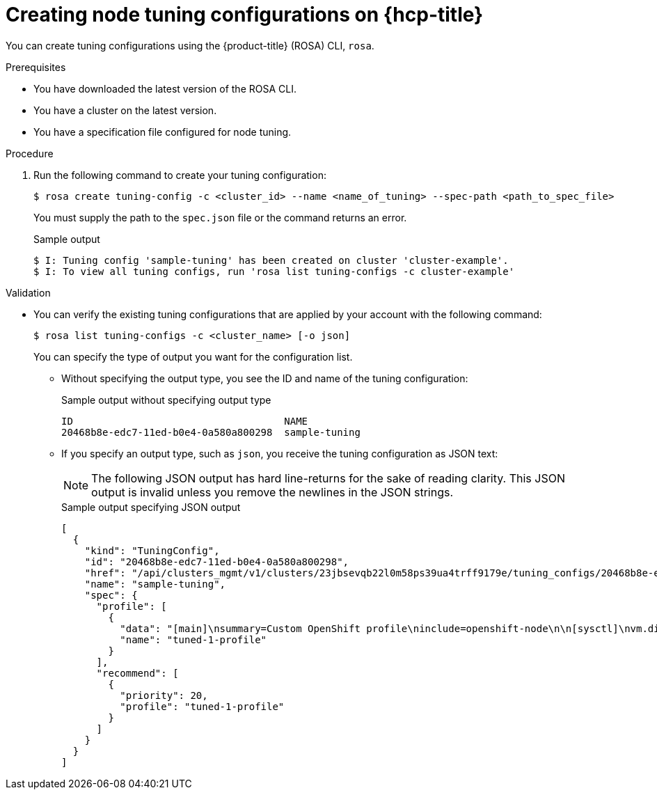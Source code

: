 // Module included in the following assemblies:
//
// * rosa_hcp/rosa-tuning-config.adoc

:_mod-docs-content-type: PROCEDURE
[id="rosa-creating-node-tuning_{context}"]
= Creating node tuning configurations on {hcp-title}

You can create tuning configurations using the {product-title} (ROSA) CLI, `rosa`.

.Prerequisites

* You have downloaded the latest version of the ROSA CLI.
* You have a cluster on the latest version.
* You have a specification file configured for node tuning.

.Procedure

. Run the following command to create your tuning configuration:
+
[source,terminal]
----
$ rosa create tuning-config -c <cluster_id> --name <name_of_tuning> --spec-path <path_to_spec_file>
----
+
You must supply the path to the `spec.json` file or the command returns an error.
+
.Sample output
[source,terminal]
----
$ I: Tuning config 'sample-tuning' has been created on cluster 'cluster-example'.
$ I: To view all tuning configs, run 'rosa list tuning-configs -c cluster-example'
----

.Validation

* You can verify the existing tuning configurations that are applied by your account with the following command:
+
[source,terminal]
----
$ rosa list tuning-configs -c <cluster_name> [-o json]
----
+
You can specify the type of output you want for the configuration list.

** Without specifying the output type, you see the ID and name of the tuning configuration:
+
.Sample output without specifying output type
[source,terminal]
----
ID                                    NAME
20468b8e-edc7-11ed-b0e4-0a580a800298  sample-tuning
----

** If you specify an output type, such as `json`, you receive the tuning configuration as JSON text:
+
[NOTE]
====
The following JSON output has hard line-returns for the sake of reading clarity. This JSON output is invalid unless you remove the newlines in the JSON strings.
====
+
.Sample output specifying JSON output
[source,terminal]
----
[
  {
    "kind": "TuningConfig",
    "id": "20468b8e-edc7-11ed-b0e4-0a580a800298",
    "href": "/api/clusters_mgmt/v1/clusters/23jbsevqb22l0m58ps39ua4trff9179e/tuning_configs/20468b8e-edc7-11ed-b0e4-0a580a800298",
    "name": "sample-tuning",
    "spec": {
      "profile": [
        {
          "data": "[main]\nsummary=Custom OpenShift profile\ninclude=openshift-node\n\n[sysctl]\nvm.dirty_ratio=\"55\"\n",
          "name": "tuned-1-profile"
        }
      ],
      "recommend": [
        {
          "priority": 20,
          "profile": "tuned-1-profile"
        }
      ]
    }
  }
]
----